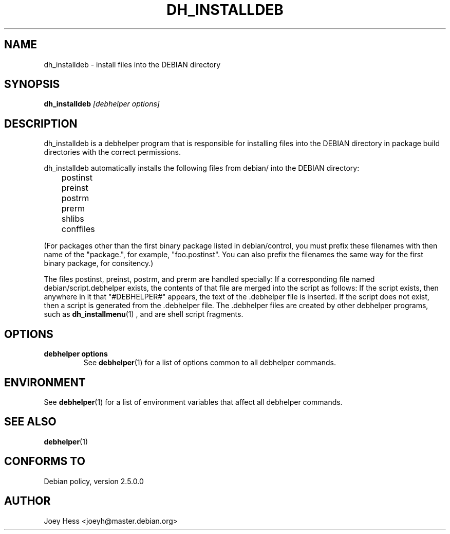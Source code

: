 .TH DH_INSTALLDEB 1 "" "Debhelper Commands" "Debhelper Commands"
.SH NAME
dh_installdeb \- install files into the DEBIAN directory
.SH SYNOPSIS
.B dh_installdeb
.I "[debhelper options]"
.SH "DESCRIPTION"
dh_installdeb is a debhelper program that is responsible for installing
files into the DEBIAN directory in package build directories with the
correct permissions.
.P
dh_installdeb automatically installs the following files from debian/ into
the DEBIAN directory:
 	postinst
 	preinst
 	postrm
 	prerm
 	shlibs
 	conffiles
.P
(For packages other than the first binary package listed in debian/control,
you must prefix these filenames with then name of the "package.", for example,
"foo.postinst". You can also prefix the filenames the same way for the first
binary package, for consitency.)
.P
The files postinst, preinst, postrm, and prerm are handled specially: If a
corresponding file named debian/script.debhelper exists, the contents of that 
file are merged into the script as follows: If the script exists, then 
anywhere in it that "#DEBHELPER#" appears, the text of the .debhelper file is
inserted. If the script does not exist, then a script is generated from 
the .debhelper file. The .debhelper files are created by other debhelper 
programs, such as 
.BR dh_installmenu (1)
, and are shell script fragments.
.SH OPTIONS
.TP
.B debhelper options
See
.BR debhelper (1)
for a list of options common to all debhelper commands.
.SH ENVIRONMENT
See
.BR debhelper (1)
for a list of environment variables that affect all debhelper commands.
.SH "SEE ALSO"
.BR debhelper (1)
.SH "CONFORMS TO"
Debian policy, version 2.5.0.0
.SH AUTHOR
Joey Hess <joeyh@master.debian.org>
